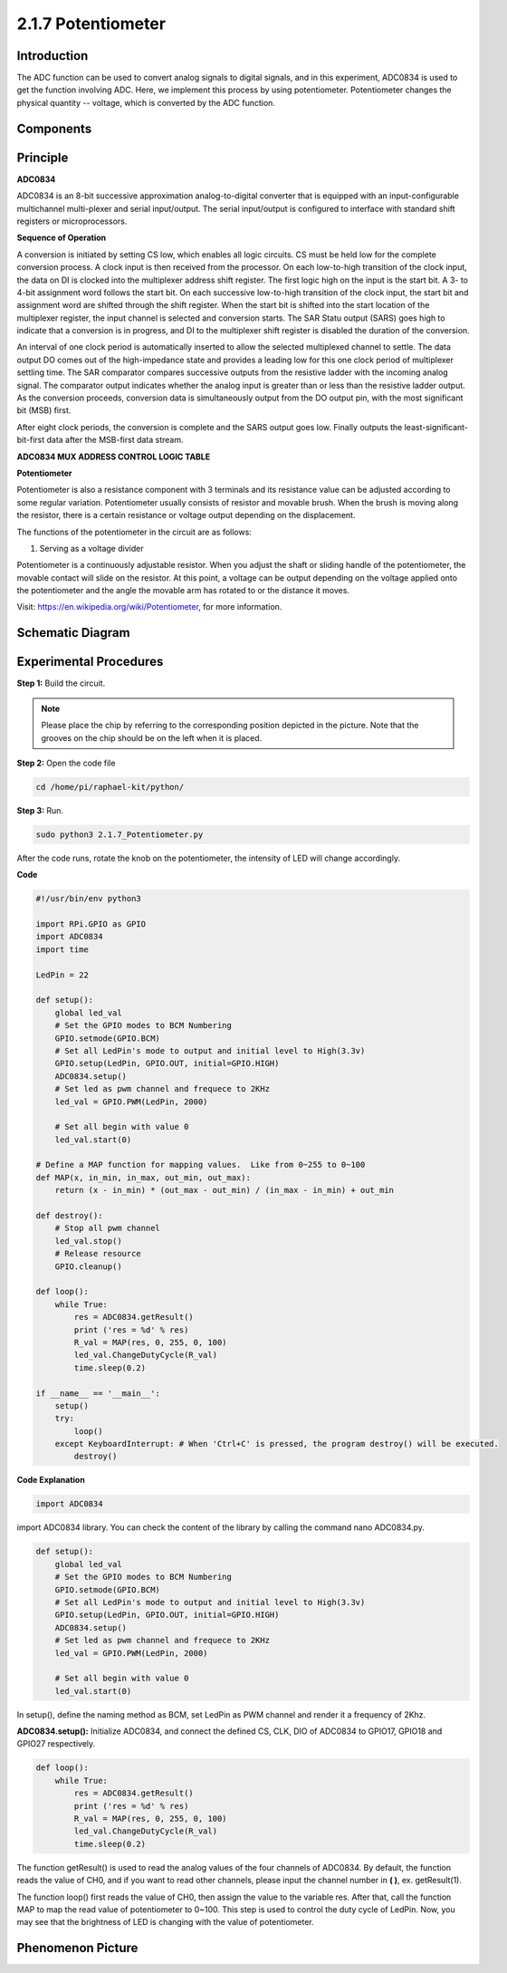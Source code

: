 2.1.7 Potentiometer
===================

Introduction
------------

The ADC function can be used to convert analog signals to digital
signals, and in this experiment, ADC0834 is used to get the function
involving ADC. Here, we implement this process by using potentiometer.
Potentiometer changes the physical quantity -- voltage, which is
converted by the ADC function.

Components
----------

.. image:: media/list_2.1.4_potentiometer.png


Principle
---------

**ADC0834**

ADC0834 is an 8-bit successive approximation analog-to-digital converter that is equipped with an input-configurable
multichannel multi-plexer and serial input/output. The serial
input/output is configured to interface with standard shift registers or
microprocessors.

.. image:: media/image309.png


**Sequence of Operation**

A conversion is initiated by setting CS low, which enables all logic
circuits. CS must be held low for the complete conversion process. A
clock input is then received from the processor. On each low-to-high
transition of the clock input, the data on DI is clocked into the
multiplexer address shift register. The first logic high on the input is
the start bit. A 3- to 4-bit assignment word follows the start bit. On
each successive low-to-high transition of the clock input, the start bit
and assignment word are shifted through the shift register. When the
start bit is shifted into the start location of the multiplexer
register, the input channel is selected and conversion starts. The SAR
Statu output (SARS) goes high to indicate that a conversion is in
progress, and DI to the multiplexer shift register is disabled the
duration of the conversion.

An interval of one clock period is automatically inserted to allow the
selected multiplexed channel to settle. The data output DO comes out of
the high-impedance state and provides a leading low for this one clock
period of multiplexer settling time. The SAR comparator compares
successive outputs from the resistive ladder with the incoming analog
signal. The comparator output indicates whether the analog input is
greater than or less than the resistive ladder output. As the conversion
proceeds, conversion data is simultaneously output from the DO output
pin, with the most significant bit (MSB) first.

After eight clock periods, the conversion is complete and the SARS
output goes low. Finally outputs the least-significant-bit-first data
after the MSB-first data stream.

.. image:: media/image175.png


**ADC0834 MUX ADDRESS CONTROL LOGIC TABLE**

.. image:: media/image176.png


**Potentiometer**


Potentiometer is also a resistance component with 3 terminals and its
resistance value can be adjusted according to some regular variation.
Potentiometer usually consists of resistor and movable brush. When the
brush is moving along the resistor, there is a certain resistance or
voltage output depending on the displacement.

.. image:: media/image310.png


The functions of the potentiometer in the circuit are as follows:

1. Serving as a voltage divider

Potentiometer is a continuously adjustable resistor. When you adjust the
shaft or sliding handle of the potentiometer, the movable contact will
slide on the resistor. At this point, a voltage can be output depending
on the voltage applied onto the potentiometer and the angle the movable
arm has rotated to or the distance it moves.

Visit: https://en.wikipedia.org/wiki/Potentiometer, for more information.

Schematic Diagram
-----------------

.. image:: media/image311.png


.. image:: media/image312.png


Experimental Procedures
-----------------------

**Step 1:** Build the circuit.

.. image:: media/image180.png


.. note::
    Please place the chip by referring to the corresponding position
    depicted in the picture. Note that the grooves on the chip should be on
    the left when it is placed.

**Step 2:** Open the code file

.. code-block::

    cd /home/pi/raphael-kit/python/

**Step 3:** Run.

.. code-block::

    sudo python3 2.1.7_Potentiometer.py

After the code runs, rotate the knob on the potentiometer, the intensity
of LED will change accordingly.

**Code**

.. code-block:: python

    #!/usr/bin/env python3

    import RPi.GPIO as GPIO
    import ADC0834
    import time

    LedPin = 22

    def setup():
        global led_val
        # Set the GPIO modes to BCM Numbering
        GPIO.setmode(GPIO.BCM)
        # Set all LedPin's mode to output and initial level to High(3.3v)
        GPIO.setup(LedPin, GPIO.OUT, initial=GPIO.HIGH)
        ADC0834.setup()
        # Set led as pwm channel and frequece to 2KHz
        led_val = GPIO.PWM(LedPin, 2000)

        # Set all begin with value 0
        led_val.start(0)

    # Define a MAP function for mapping values.  Like from 0~255 to 0~100
    def MAP(x, in_min, in_max, out_min, out_max):
        return (x - in_min) * (out_max - out_min) / (in_max - in_min) + out_min

    def destroy():
        # Stop all pwm channel
        led_val.stop()
        # Release resource
        GPIO.cleanup()

    def loop():
        while True:
            res = ADC0834.getResult()
            print ('res = %d' % res)
            R_val = MAP(res, 0, 255, 0, 100)
            led_val.ChangeDutyCycle(R_val)
            time.sleep(0.2)

    if __name__ == '__main__':
        setup()
        try:
            loop()
        except KeyboardInterrupt: # When 'Ctrl+C' is pressed, the program destroy() will be executed.
            destroy()

**Code Explanation**

.. code-block:: python

    import ADC0834

import ADC0834 library. You can check the content of the library by
calling the command nano ADC0834.py.

.. code-block:: python

    def setup():
        global led_val
        # Set the GPIO modes to BCM Numbering
        GPIO.setmode(GPIO.BCM)
        # Set all LedPin's mode to output and initial level to High(3.3v)
        GPIO.setup(LedPin, GPIO.OUT, initial=GPIO.HIGH)
        ADC0834.setup()
        # Set led as pwm channel and frequece to 2KHz
        led_val = GPIO.PWM(LedPin, 2000)

        # Set all begin with value 0
        led_val.start(0)

In setup(), define the naming method as BCM, set LedPin as PWM channel
and render it a frequency of 2Khz.

**ADC0834.setup():** Initialize ADC0834, and connect the defined CS,
CLK, DIO of ADC0834 to GPIO17, GPIO18 and GPIO27 respectively.

.. code-block:: python

    def loop():
        while True:
            res = ADC0834.getResult()
            print ('res = %d' % res)
            R_val = MAP(res, 0, 255, 0, 100)
            led_val.ChangeDutyCycle(R_val)
            time.sleep(0.2)

The function getResult() is used to read the analog values of the four
channels of ADC0834. By default, the function reads the value of CH0,
and if you want to read other channels, please input the channel number
in **( )**, ex. getResult(1).

The function loop() first reads the value of CH0, then assign the value
to the variable res. After that, call the function MAP to map the read
value of potentiometer to 0~100. This step is used to control the duty
cycle of LedPin. Now, you may see that the brightness of LED is changing
with the value of potentiometer.


Phenomenon Picture
------------------

.. image:: media/image181.jpeg


